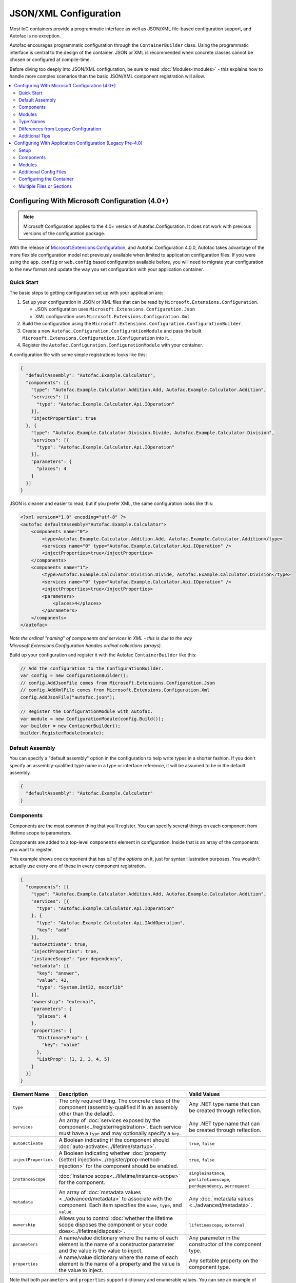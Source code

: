 ==========================
JSON/XML Configuration
==========================

Most IoC containers provide a programmatic interface as well as JSON/XML file-based configuration support, and Autofac is no exception.

Autofac encourages programmatic configuration through the ``ContainerBuilder`` class. Using the programmatic interface is central to the design of the container. JSON or XML is recommended when concrete classes cannot be chosen or configured at compile-time.

Before diving too deeply into JSON/XML configuration, be sure to read :doc:`Modules<modules>` - this explains how to handle more complex scenarios than the basic JSON/XML component registration will allow.

.. contents::
  :local:
  :depth: 2

Configuring With Microsoft Configuration (4.0+)
===============================================

.. note::

   Microsoft Configuration applies to the 4.0+ version of Autofac.Configuration. It does not work with previous versions of the configuration package.

With the release of `Microsoft.Extensions.Configuration <https://www.nuget.org/packages/Microsoft.Extensions.Configuration>`_, and Autofac.Configuration 4.0.0, Autofac takes advantage of the more flexible configuration model not previously available when limited to application configuration files. If you were using the ``app.config`` or ``web.config`` based configuration available before, you will need to migrate your configuration to the new format and update the way you set configuration with your application container.

Quick Start
-----------
The basic steps to getting configuration set up with your application are:

1. Set up your configuration in JSON or XML files that can be read by ``Microsoft.Extensions.Configuration``.

   * JSON configuration uses ``Microsoft.Extensions.Configuration.Json``
   * XML configuration uses ``Microsoft.Extensions.Configuration.Xml``

2. Build the configuration using the ``Microsoft.Extensions.Configuration.ConfigurationBuilder``.
3. Create a new ``Autofac.Configuration.ConfigurationModule`` and pass the built ``Microsoft.Extensions.Configuration.IConfiguration`` into it.
4. Register the ``Autofac.Configuration.ConfigurationModule`` with your container.

A configuration file with some simple registrations looks like this:

.. sourcecode:: json

    {
      "defaultAssembly": "Autofac.Example.Calculator",
      "components": [{
        "type": "Autofac.Example.Calculator.Addition.Add, Autofac.Example.Calculator.Addition",
        "services": [{
          "type": "Autofac.Example.Calculator.Api.IOperation"
        }],
        "injectProperties": true
      }, {
        "type": "Autofac.Example.Calculator.Division.Divide, Autofac.Example.Calculator.Division",
        "services": [{
          "type": "Autofac.Example.Calculator.Api.IOperation"
        }],
        "parameters": {
          "places": 4
        }
      }]
    }

JSON is cleaner and easier to read, but if you prefer XML, the same configuration looks like this:

.. sourcecode:: xml

    <?xml version="1.0" encoding="utf-8" ?>
    <autofac defaultAssembly="Autofac.Example.Calculator">
        <components name="0">
            <type>Autofac.Example.Calculator.Addition.Add, Autofac.Example.Calculator.Addition</type>
            <services name="0" type="Autofac.Example.Calculator.Api.IOperation" />
            <injectProperties>true</injectProperties>
        </components>
        <components name="1">
            <type>Autofac.Example.Calculator.Division.Divide, Autofac.Example.Calculator.Division</type>
            <services name="0" type="Autofac.Example.Calculator.Api.IOperation" />
            <injectProperties>true</injectProperties>
            <parameters>
                <places>4</places>
            </parameters>
        </components>
    </autofac>

*Note the ordinal "naming" of components and services in XML - this is due to the way Microsoft.Extensions.Configuration handles ordinal collections (arrays).*

Build up your configuration and register it with the Autofac ``ContainerBuilder`` like this:

.. sourcecode:: csharp

    // Add the configuration to the ConfigurationBuilder.
    var config = new ConfigurationBuilder();
    // config.AddJsonFile comes from Microsoft.Extensions.Configuration.Json
    // config.AddXmlFile comes from Microsoft.Extensions.Configuration.Xml
    config.AddJsonFile("autofac.json");

    // Register the ConfigurationModule with Autofac.
    var module = new ConfigurationModule(config.Build());
    var builder = new ContainerBuilder();
    builder.RegisterModule(module);

Default Assembly
-----------------
You can specify a "default assembly" option in the configuration to help write types in a shorter fashion. If you don't specify an assembly-qualified type name in a type or interface reference, it will be assumed to be in the default assembly.


.. sourcecode:: json

    {
      "defaultAssembly": "Autofac.Example.Calculator"
    }

Components
----------
Components are the most common thing that you'll register. You can specify several things on each component from lifetime scope to parameters.

Components are added to a top-level ``components`` element in configuration. Inside that is an array of the components you want to register.

This example shows one component that has *all of the options* on it, just for syntax illustration purposes. You wouldn't actually use every one of these in every component registration.

.. sourcecode:: json

    {
      "components": [{
        "type": "Autofac.Example.Calculator.Addition.Add, Autofac.Example.Calculator.Addition",
        "services": [{
          "type": "Autofac.Example.Calculator.Api.IOperation"
        }, {
          "type": "Autofac.Example.Calculator.Api.IAddOperation",
          "key": "add"
        }],
        "autoActivate": true,
        "injectProperties": true,
        "instanceScope": "per-dependency",
        "metadata": [{
          "key": "answer",
          "value": 42,
          "type": "System.Int32, mscorlib"
        }],
        "ownership": "external",
        "parameters": {
          "places": 4
        },
        "properties": {
          "DictionaryProp": {
            "key": "value"
          },
          "ListProp": [1, 2, 3, 4, 5]
        }
      }]
    }

====================== ======================================================================================================================================================= ===========================================================================
Element Name           Description                                                                                                                                             Valid Values
====================== ======================================================================================================================================================= ===========================================================================
``type``               The only required thing. The concrete class of the component (assembly-qualified if in an assembly other than the default).                             Any .NET type name that can be created through reflection.
``services``           An array of :doc:`services exposed by the component<../register/registration>`. Each service must have a ``type`` and may optionally specify a ``key``. Any .NET type name that can be created through reflection.
``autoActivate``       A Boolean indicating if the component should :doc:`auto-activate<../lifetime/startup>`.                                                                 ``true``, ``false``
``injectProperties``   A Boolean indicating whether :doc:`property (setter) injection<../register/prop-method-injection>` for the component should be enabled.                 ``true``, ``false``
``instanceScope``      :doc:`Instance scope<../lifetime/instance-scope>` for the component.                                                                                    ``singleinstance``, ``perlifetimescope``, ``perdependency``, ``perrequest``
``metadata``           An array of :doc:`metadata values <../advanced/metadata>` to associate with the component. Each item specifies the ``name``, ``type``, and ``value``.   Any :doc:`metadata values <../advanced/metadata>`.
``ownership``          Allows you to control :doc:`whether the lifetime scope disposes the component or your code does<../lifetime/disposal>`.                                 ``lifetimescope``, ``external``
``parameters``         A name/value dictionary where the name of each element is the name of a constructor parameter and the value is the value to inject.                     Any parameter in the constructor of the component type.
``properties``         A name/value dictionary where the name of each element is the name of a property and the value is the value to inject.                                  Any settable property on the component type.
====================== ======================================================================================================================================================= ===========================================================================

Note that both ``parameters`` and ``properties`` support dictionary and enumerable values. You can see an example of how to specify those in the JSON structure, above.

Modules
-------

When using :doc:`modules<modules>` with Autofac, you can register those modules along with components when using configuration.

Modules are added to a top-level ``modules`` element in configuration. Inside that is an array of the modules you want to register.

This example shows one module that has *all of the options* on it, just for syntax illustration purposes. You wouldn't actually use every one of these in every module registration.

.. sourcecode:: json

    {
      "modules": [{
        "type": "Autofac.Example.Calculator.OperationModule, Autofac.Example.Calculator",
        "parameters": {
          "places": 4
        },
        "properties": {
          "DictionaryProp": {
            "key": "value"
          },
          "ListProp": [1, 2, 3, 4, 5]
        }
      }]
    }

====================== ======================================================================================================================================================= ===============================================================================================
Element Name           Description                                                                                                                                             Valid Values
====================== ======================================================================================================================================================= ===============================================================================================
``type``               The only required thing. The concrete class of the module (assembly-qualified if in an assembly other than the default).                                Any .NET type name that derives from ``Autofac.Module`` that can be created through reflection.
``parameters``         A name/value dictionary where the name of each element is the name of a constructor parameter and the value is the value to inject.                     Any parameter in the constructor of the module type.
``properties``         A name/value dictionary where the name of each element is the name of a property and the value is the value to inject.                                  Any settable property on the module type.
====================== ======================================================================================================================================================= ===============================================================================================

Note that both ``parameters`` and ``properties`` support dictionary and enumerable values. You can see an example of how to specify those in the JSON structure, above.

You are allowed to register *the same module multiple times using different parameter/property sets* if you so choose.

Type Names
----------
In all cases where you see a type name (component type, service types, module type) it is expected to be `the standard, assembly qualified type name <https://msdn.microsoft.com/en-us/library/yfsftwz6(v=vs.110).aspx>`_ that you would normally be able to pass to ``Type.GetType(string typename)``. If the type is in the ``defaultAssembly`` you can leave the assembly name off, but it doens't hurt to put it there regardless.

Assembly qualified type names have the full type with namespace, a comma, and the name of the assembly, like ``Autofac.Example.Calculator.OperationModule, Autofac.Example.Calculator``. In that case, ``Autofac.Example.Calculator.OperationModule`` is the type and it's in the ``Autofac.Example.Calculator`` assembly.

Generics are a little more complicated. Configuration does not support open generics so you have to specify the fully qualified name of each of the generic parameters, too.

For example, say you have a repository ``IRepository<T>`` in a ``ConfigWithGenericsDemo`` assembly. Let's also say you have a class ``StringRepository`` that implements ``IRepository<string>``. To register that in configuration, it would look like this:

.. sourcecode:: json

    {
      "components": [{
        "type": "ConfigWithGenericsDemo.StringRepository, ConfigWithGenericsDemo",
        "services": [{
          "type": "ConfigWithGenericsDemo.IRepository`1[[System.String, mscorlib]], ConfigWithGenericsDemo"
        }]
      }]
    }

If you're having a difficult time figuring out what your type name is, you can always do something like this in code:


.. sourcecode:: csharp

    // Write the type name to the Debug output window and
    // copy/paste it out of there into your config.
    System.Diagnostics.Debug.WriteLine(typeof(IRepository<string>).AssemblyQualifiedName);

Differences from Legacy Configuration
-------------------------------------
When migrating from the legacy (pre 4.0 version) ``app.config`` based format to the new format, there are some key changes to be aware of:

- **There is no ConfigurationSettingsReader.** ``Microsoft.Extensions.Configuration`` has entirely replaced the old XML format configuration. The legacy configuration documentation does not apply to the 4.0+ series of configuration package.
- **Multiple configuration files handled differently.** The legacy configuration had a ``files`` element that would automatically pull several files together at once for configuration. Use the ``Microsoft.Extensions.Configuration.ConfigurationBuilder`` to accomplish this now.
- **AutoActivate is supported.** You can specify :doc:`components should auto-activate <../lifetime/startup>` now, a feature previously unavailable in configuration.
- **XML uses element children rather than attributes.** This helps keep the XML and JSON parsing the same when using ``Microsoft.Extensions.Configuration`` so you can combine XML and JSON configuration sources correctly.
- **Using XML requires you to name components and services with numbers.** ``Microsoft.Extensions.Configuration`` requires every configuration item to have a name and a value. The way it supports ordinal collections (arrays) is that it implicitly gives unnamed elements in a collection names with numbers ("0", "1", and so on). You can see an example of this in the quick start, above. If you don't go with JSON, you need to watch for this requirement from ``Microsoft.Extensions.Configuration`` or you won't get what you expect.
- **Per-request lifetime scope is supported.** Previously you couldn't configure elements to have :doc:`per-request lifetime scope <../lifetime/instance-scope>`. Now you can.
- **Dashes in names/values are gone.** Names of XML elements used to include dashes like ``inject-properties`` - to work with the JSON configuration format, these are now camel-case, like ``injectProperties``.
- **Services get specified in a child element.** The legacy configuration allowed a service to be declared right at the top of the component. The new system requires all services be in the ``services`` collection.

Additional Tips
---------------
The new ``Microsoft.Extensions.Configuration`` mechanism adds a lot of flexibility. Things you may want to take advantage of:

- **Environment variable support.** You can use ``Microsoft.Extensions.Configuration.EnvironmentVariables`` to enable configuration changes based on the environment. A quick way to debug, patch, or fix something without touching code might be to switch an Autofac registration based on environment.
- **Easy configuration merging.** The ``ConfigurationBuilder`` allows you to create configuration from a lot of sources and merge them into one. If you have a lot of configuration, consider scanning for your configuration files and building the configuration dynamically rather than hardcoding paths.
- **Custom configuration sources.** You can implement ``Microsoft.Extensions.Configuration.ConfigurationProvider`` yourself backed by more than just files. If you want to centralize configuration, consider a database or REST API backed configuration source.

Configuring With Application Configuration (Legacy Pre-4.0)
===========================================================

.. note::

   Legacy application configuration as described below applies to the 3.x and earlier versions of Autofac.Configuration. It does not work with the 4.0+ version of the package.

Prior to the release of `Microsoft.Extensions.Configuration <https://www.nuget.org/packages/Microsoft.Extensions.Configuration>`_ and the updated configuration model, Autofac tied into standard .NET application configuration files. (``app.config`` / ``web.config``). In the 3.x series of the Autofac.Configuration package, this was the way to configure things.

Setup
-----

Using the legacy configuration mechanism, you need to declare a section handler somewhere near the top of your config file::

    <?xml version="1.0" encoding="utf-8" ?>
    <configuration>
        <configSections>
            <section name="autofac" type="Autofac.Configuration.SectionHandler, Autofac.Configuration"/>
        </configSections>

Then, provide a section describing your components::

    <autofac defaultAssembly="Autofac.Example.Calculator.Api">
        <components>
            <component
                type="Autofac.Example.Calculator.Addition.Add, Autofac.Example.Calculator.Addition"
                service="Autofac.Example.Calculator.Api.IOperation" />

            <component
                type="Autofac.Example.Calculator.Division.Divide, Autofac.Example.Calculator.Division"
                service="Autofac.Example.Calculator.Api.IOperation" >
                <parameters>
                    <parameter name="places" value="4" />
                </parameters>
            </component>

The ``defaultAssembly`` attribute is optional, allowing namespace-qualified rather than fully-qualified type names to be used. This can save some clutter and typing, especially if you use one configuration file per assembly (see Additional Config Files below.)

Components
----------
Components are the most common thing that you'll register. You can specify several things on each component from lifetime scope to parameters.

Component Attributes
~~~~~~~~~~~~~~~~~~~~

The following can be used as attributes on the ``component`` element (defaults are the same as for the programmatic API):

====================== =============================================================================================================================== =================================================================
Attribute Name         Description                                                                                                                     Valid Values
====================== =============================================================================================================================== =================================================================
``type``               The only required attribute. The concrete class of the component (assembly-qualified if in an assembly other than the default.) Any .NET type name that can be created through reflection.
``service``            A service exposed by the component. For more than one service, use the nested ``services`` element.                             As for ``type``.
``instance-scope``     Instance scope - see :doc:`Instance Scope<../lifetime/instance-scope>`.                                                         ``per-dependency``, ``single-instance`` or ``per-lifetime-scope``
``instance-ownership`` Container's ownership over the instances - see the ``InstanceOwnership`` enumeration.                                           ``lifetime-scope`` or ``external``
``name``               A string name for the component.                                                                                                Any non-empty string value.
``inject-properties``  Enable property (setter) injection for the component.                                                                           ``yes``, ``no``.
====================== =============================================================================================================================== =================================================================

Component Child Elements
~~~~~~~~~~~~~~~~~~~~~~~~

============== =======================================================================================================================================================
Element        Description
============== =======================================================================================================================================================
``services``   A list of ``service`` elements, whose element content contains the names of types exposed as services by the component (see the ``service`` attribute.)
``parameters`` A list of explicit constructor parameters to set on the instances (see example above.)
``properties`` A list of explicit property values to set (syntax as for ``parameters``.)
``metadata``   A list of ``item`` nodes with ``name``, ``value`` and ``type`` attributes.
============== =======================================================================================================================================================

There are some features missing from the XML configuration syntax that are available through the programmatic API - for example registration of generics. Using modules is recommended in these cases.

Modules
-------

Configuring the container using components is very fine-grained and can get verbose quickly. Autofac has support for packaging components into :doc:`Modules<./modules>` in order to encapsulate implementation while providing flexible configuration.

Modules are registered by type::

    <modules>
        <module type="MyModule" />

You can add nested ``parameters`` and ``properties`` to a module registration in the same manner as for components above.

Additional Config Files
-----------------------

You can include additional config files using::

    <files>
        <file name="Controllers.config" section="controllers" />

Configuring the Container
-------------------------

First, you must **reference Autofac.Configuration.dll in from your project**.

To configure the container use a ``ConfigurationSettingsReader`` initialised with the name you gave to your XML configuration section:

.. sourcecode:: csharp

    var builder = new ContainerBuilder();
    builder.RegisterModule(new ConfigurationSettingsReader("mycomponents"));
    // Register other components and call Build() to create the container.

The container settings reader will override default components already registered; you can write your application so that it will run with sensible defaults and then override only those component registrations necessary for a particular deployment.

Multiple Files or Sections
--------------------------

You can use multiple settings readers in the same container, to read different sections or even different config files if the filename is supplied to the ``ConfigurationSettingsReader`` constructor.
